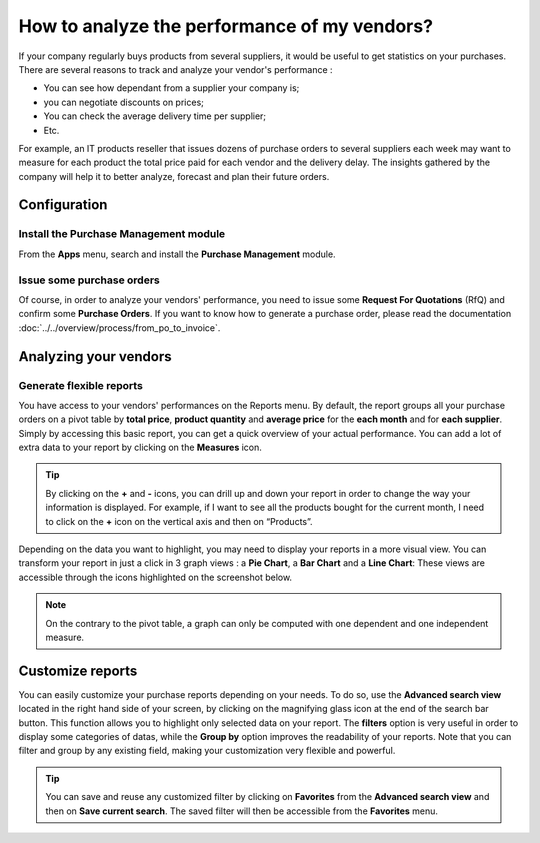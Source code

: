 =============================================
How to analyze the performance of my vendors?
=============================================

If your company regularly buys products from several suppliers, it would
be useful to get statistics on your purchases. There are several reasons
to track and analyze your vendor's performance :

-  You can see how dependant from a supplier your company is;

-  you can negotiate discounts on prices;

-  You can check the average delivery time per supplier;

-  Etc.

For example, an IT products reseller that issues dozens of purchase
orders to several suppliers each week may want to measure for each
product the total price paid for each vendor and the delivery delay. The
insights gathered by the company will help it to better analyze,
forecast and plan their future orders.

Configuration
=============

Install the Purchase Management module
--------------------------------------

From the **Apps** menu, search and install the **Purchase Management**
module.

.. image:: media/analyze03.png
    :align: center

Issue some purchase orders
--------------------------

Of course, in order to analyze your vendors' performance, you need to
issue some **Request For Quotations** (RfQ) and confirm some **Purchase
Orders**. If you want to know how to generate a purchase order, please
read the documentation :doc:`../../overview/process/from_po_to_invoice`.

Analyzing your vendors
======================

Generate flexible reports
-------------------------

You have access to your vendors' performances on the Reports menu.
By default, the report groups all your purchase orders on a pivot table
by **total price**, **product quantity** and **average price** for the **each month**
and for **each supplier**. Simply by accessing this basic report, you can
get a quick overview of your actual performance. You can add a lot of
extra data to your report by clicking on the **Measures** icon.

.. image:: media/analyze04.png
    :align: center

.. tip::
    By clicking on the **+** and **-** icons, you can drill up and down 
    your report in order to change the way your information is displayed. 
    For example, if I want to see all the products bought for the current 
    month, I need to click on the **+** icon on the vertical axis and 
    then on “Products”.


Depending on the data you want to highlight, you may need to display
your reports in a more visual view. You can transform your report in
just a click in 3 graph views : a **Pie Chart**, a **Bar Chart** and a **Line
Chart**: These views are accessible through the icons highlighted on the
screenshot below.

.. image:: media/analyze02.png
    :align: center

.. note:: 
    On the contrary to the pivot table, a graph can only 
    be computed with one dependent and one independent measure.

Customize reports
=================

You can easily customize your purchase reports depending on your needs.
To do so, use the **Advanced search view** located in the right hand side
of your screen, by clicking on the magnifying glass icon at the end of
the search bar button. This function allows you to highlight only
selected data on your report. The **filters** option is very useful in
order to display some categories of datas, while the **Group by** option
improves the readability of your reports. Note that you can filter and
group by any existing field, making your customization very flexible and
powerful.

.. image:: media/analyze01.png
    :align: center

.. tip:: 
    You can save and reuse any customized filter by clicking 
    on **Favorites** from the **Advanced search view** and 
    then on **Save current search**. The saved filter will 
    then be accessible from the **Favorites** menu.

.. seealso::
    * :doc:`../../overview/process/from_po_to_invoice`
